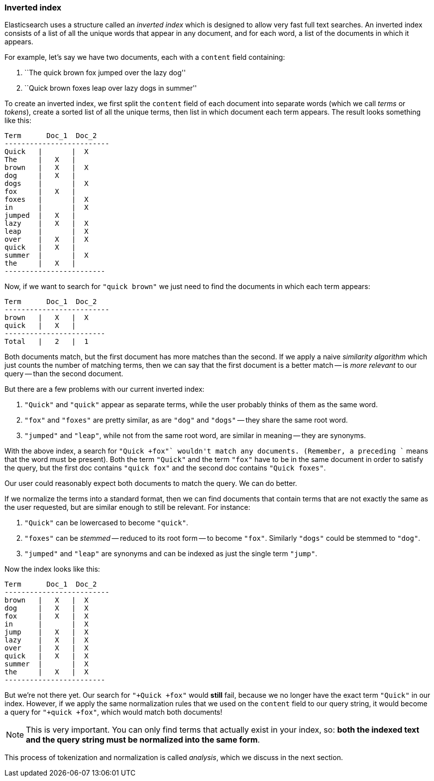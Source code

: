 [[inverted-index]]
=== Inverted index

Elasticsearch uses a structure called an _inverted index_ which is designed
to allow very fast full text searches. An inverted index consists of a list
of all the unique words that appear in any document, and for each word, a list
of the documents in which it appears.

For example, let's say we have two documents, each with a `content` field
containing:

1. ``The quick brown fox jumped over the lazy dog''
2. ``Quick brown foxes leap over lazy dogs in summer''

To create an inverted index, we first split the `content` field of each
document into separate words (which we call _terms_ or _tokens_), create a
sorted list of all the unique terms, then list in which document each term
appears. The result looks something like this:

    Term      Doc_1  Doc_2
    -------------------------
    Quick   |       |  X
    The     |   X   |
    brown   |   X   |  X
    dog     |   X   |
    dogs    |       |  X
    fox     |   X   |
    foxes   |       |  X
    in      |       |  X
    jumped  |   X   |
    lazy    |   X   |  X
    leap    |       |  X
    over    |   X   |  X
    quick   |   X   |
    summer  |       |  X
    the     |   X   |
    ------------------------

Now, if we want to search for `"quick brown"` we just need to find the
documents in which each term appears:


    Term      Doc_1  Doc_2
    -------------------------
    brown   |   X   |  X
    quick   |   X   |
    ------------------------
    Total   |   2   |  1

Both documents match, but the first document has more matches than the second.
If we apply a naive _similarity algorithm_ which just counts the number of
matching terms, then we can say that the first document is a better match --
is _more relevant_ to our query -- than the second document.

But there are a few problems with our current inverted index:

1. `"Quick"` and `"quick"` appear as separate terms, while the user probably
   thinks of them as the same word.

2. `"fox"` and `"foxes"` are pretty similar, as are `"dog"` and `"dogs"`
   -- they share the same root word.

3. `"jumped"` and `"leap"`, while not from the same root word, are similar
   in meaning -- they are synonyms.

With the above index, a search for `"+Quick +fox"` wouldn't match any
documents. (Remember, a preceding `+` means that the word must be present).
Both the term `"Quick"` and the term `"fox"` have to be in the same document
in order to satisfy the query, but the first doc contains `"quick fox"` and
the second doc contains `"Quick foxes"`.

Our user could reasonably expect both documents to match the query. We can do
better.

If we normalize the terms into a standard format, then we can find documents
that contain terms that are not exactly the same as the user requested, but
are similar enough to still be relevant. For instance:

1. `"Quick"` can be lowercased to become `"quick"`.

2. `"foxes"` can be _stemmed_ -- reduced to its root form -- to
   become `"fox"`. Similarly `"dogs"` could be stemmed to `"dog"`.

3. `"jumped"` and `"leap"` are synonyms and can be indexed as just the
   single term `"jump"`.

Now the index looks like this:

    Term      Doc_1  Doc_2
    -------------------------
    brown   |   X   |  X
    dog     |   X   |  X
    fox     |   X   |  X
    in      |       |  X
    jump    |   X   |  X
    lazy    |   X   |  X
    over    |   X   |  X
    quick   |   X   |  X
    summer  |       |  X
    the     |   X   |  X
    ------------------------

But we're not there yet. Our search for `"+Quick +fox"` would *still* fail,
because we no longer have the exact term `"Quick"` in our index. However, if
we apply the same normalization rules that we used on the `content` field to
our query string, it would become a query for `"+quick +fox"`, which would
match both documents!

NOTE: This is very important. You can only find terms that actually exist in your
index, so: *both the indexed text and the query string must be normalized
into the same form*.

This process of tokenization and normalization is called _analysis_, which we
discuss in the next section.
